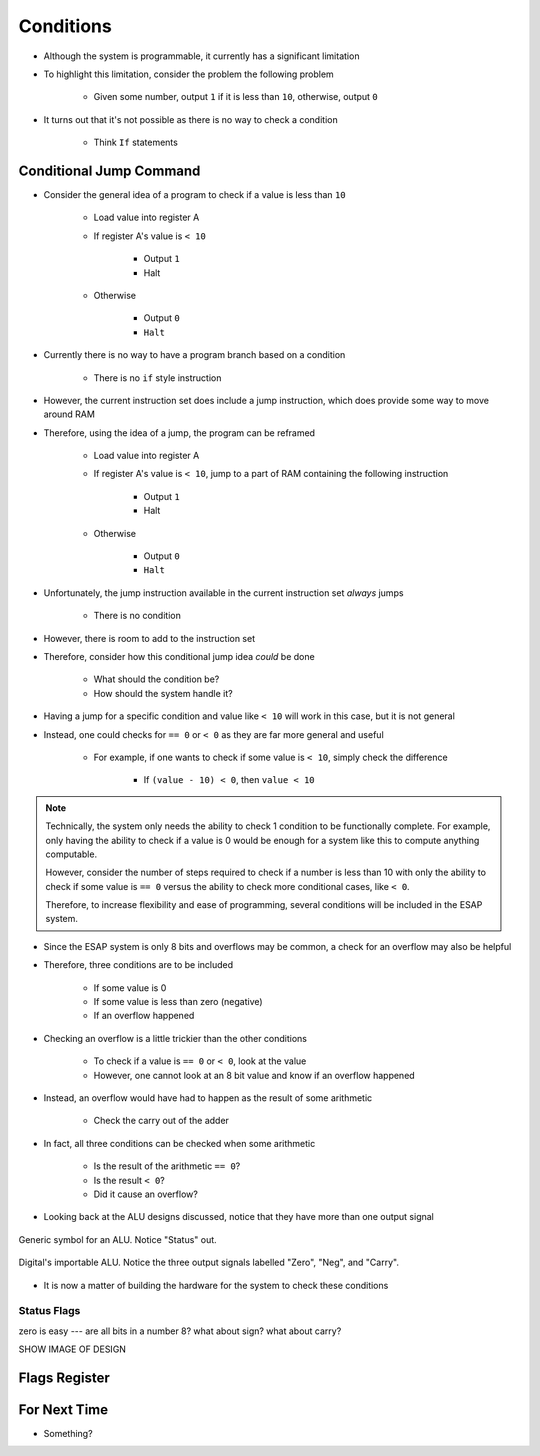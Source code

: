 ==========
Conditions
==========

* Although the system is programmable, it currently has a significant limitation
* To highlight this limitation, consider the problem the following problem

    * Given some number, output ``1`` if it is less than ``10``, otherwise, output ``0``


* It turns out that it's not possible as there is no way to check a condition

    * Think ``If`` statements



Conditional Jump Command
========================

* Consider the general idea of a program to check if a value is less than ``10``

    * Load value into register A
    * If register A's value is ``< 10``

        * Output ``1``
        * Halt


    * Otherwise

        * Output ``0``
        * ``Halt``


* Currently there is no way to have a program branch based on a condition

    * There is no ``if`` style instruction


* However, the current instruction set does include a jump instruction, which does provide some way to move around RAM
* Therefore, using the idea of a jump, the program can be reframed

    * Load value into register A
    * If register A's value is ``< 10``, jump to a part of RAM containing the following instruction

        * Output ``1``
        * Halt


    * Otherwise

        * Output ``0``
        * ``Halt``


    .. code-block:: text
        :linenos:

        v2.0 raw
        0x1F (load data from address 0xF into A)
        0x?4 (Jump to address 0x4 if < 10)
        0xDD (Output 0)
        0xF0 (Halt)
        0xDE (Output 1)
        0xF0 (Halt)
        0x00
        0x00
        0x00
        0x00
        0x00
        0x00
        0x00
        0x00 (0 to output if not < 10)
        0x01 (1 to output if < 10)
        0x?? (some number to check)


* Unfortunately, the jump instruction available in the current instruction set *always* jumps

    * There is no condition


* However, there is room to add to the instruction set
* Therefore, consider how this conditional jump idea *could* be done

    * What should the condition be?
    * How should the system handle it?


* Having a jump for a specific condition and value like ``< 10`` will work in this case, but it is not general
* Instead, one could checks for ``== 0`` or ``< 0`` as they are far more general and useful

    * For example, if one wants to check if some value is ``< 10``, simply check the difference

        * If ``(value - 10) < 0``, then ``value < 10``


.. note::

    Technically, the system only needs the ability to check 1 condition to be functionally complete. For example, only
    having the ability to check if a value is 0 would be enough for a system like this to compute anything computable.

    However, consider the number of steps required to check if a number is less than 10 with only the ability to check
    if some value is ``== 0`` versus the ability to check more conditional cases, like ``< 0``.

    Therefore, to increase flexibility and ease of programming, several conditions will be included in the ESAP system.


* Since the ESAP system is only 8 bits and overflows may be common, a check for an overflow may also be helpful
* Therefore, three conditions are to be included

    * If some value is 0
    * If some value is less than zero (negative)
    * If an overflow happened


* Checking an overflow is a little trickier than the other conditions

    * To check if a value is ``== 0`` or ``< 0``, look at the value
    * However, one cannot look at an 8 bit value and know if an overflow happened


* Instead, an overflow would have had to happen as the result of some arithmetic

    * Check the carry out of the adder


* In fact, all three conditions can be checked when some arithmetic

    * Is the result of the arithmetic ``== 0``?
    * Is the result ``< 0``?
    * Did it cause an overflow?


* Looking back at the ALU designs discussed, notice that they have more than one output signal

.. figure:: ../alu/alu_symbol.png
    :width: 500 px
    :align: center
    :target: https://en.wikipedia.org/wiki/Arithmetic_logic_unit

    Generic symbol for an ALU. Notice "Status" out.


.. figure:: ../alu/alu_digital_symbol.png
    :width: 150 px
    :align: center

    Digital's importable ALU. Notice the three output signals labelled "Zero", "Neg", and "Carry".


* It is now a matter of building the hardware for the system to check these conditions


Status Flags
------------

zero is easy --- are all bits in a number 8?
what about sign?
what about carry?

SHOW IMAGE OF DESIGN



Flags Register
==============




For Next Time
=============

* Something?


